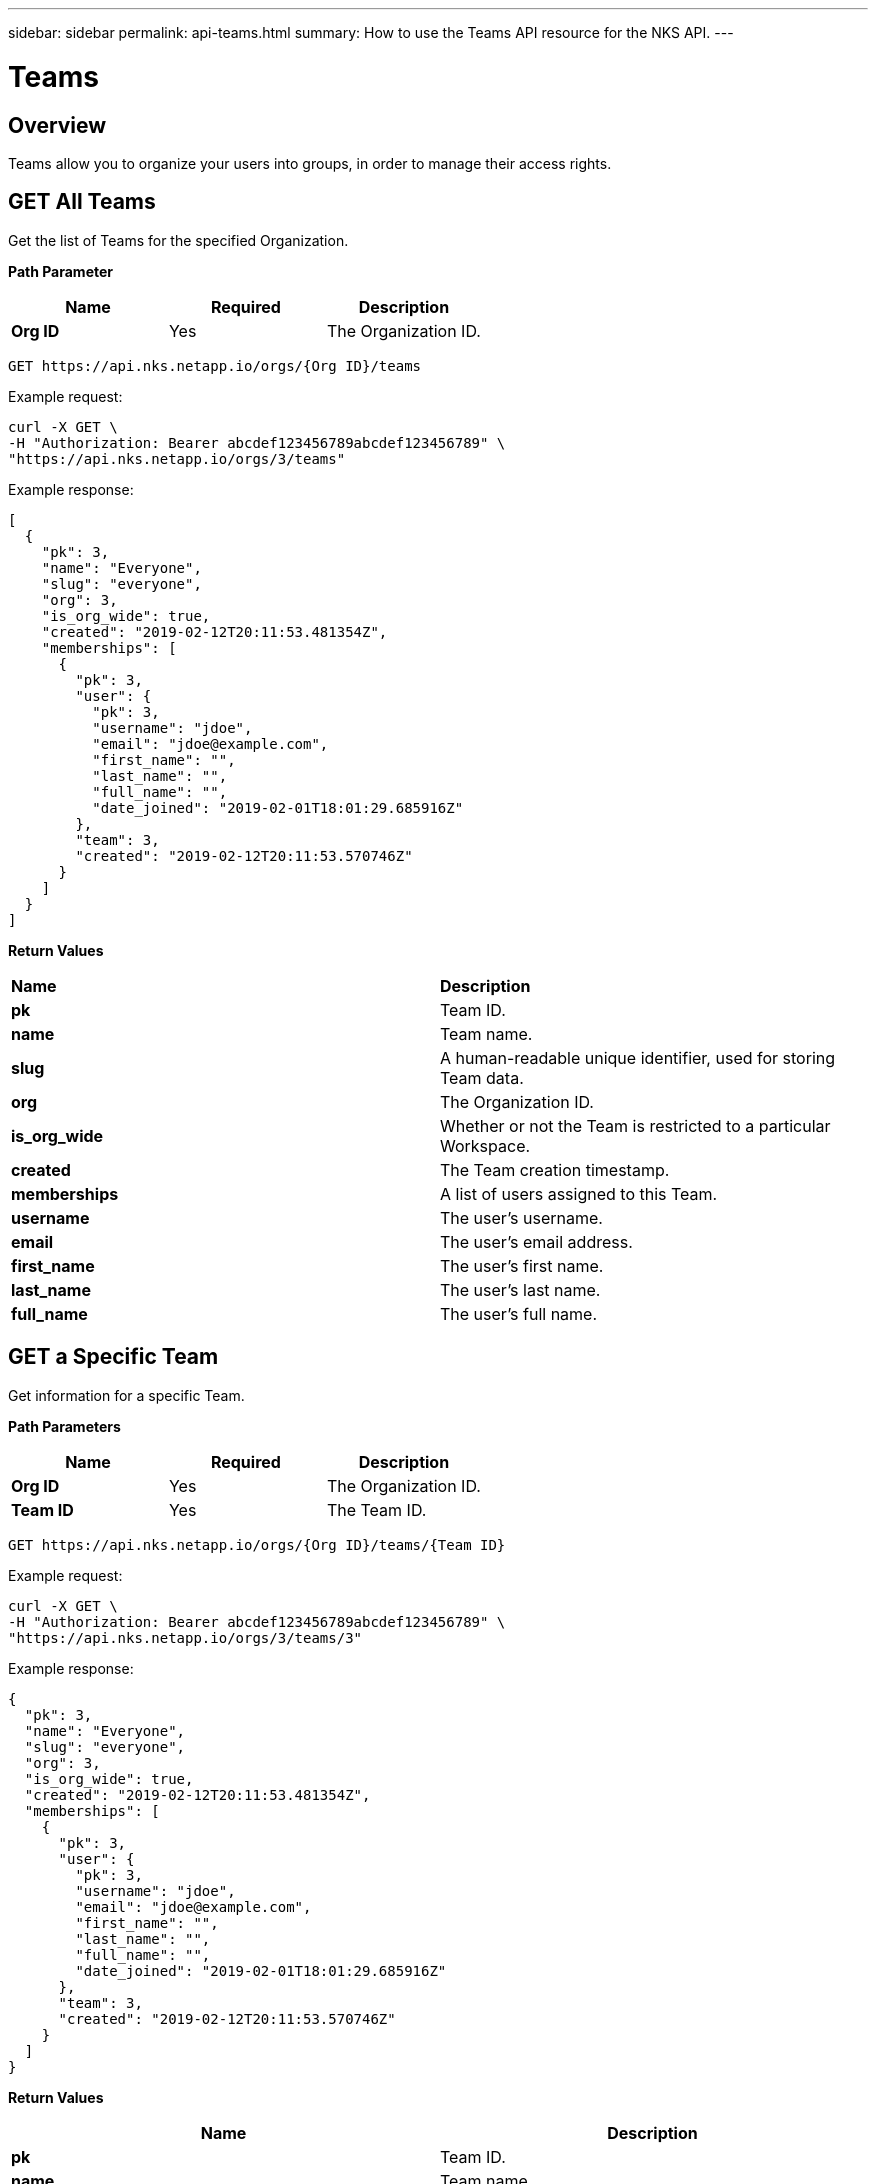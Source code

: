 ---
sidebar: sidebar
permalink: api-teams.html
summary: How to use the Teams API resource for the NKS API.
---

= Teams

== Overview

Teams allow you to organize your users into groups, in order to manage their access rights.

== GET All Teams

Get the list of Teams for the specified Organization.

**Path Parameter**
|===
|**Name** | **Required** | **Description**

|**Org ID** | Yes | The Organization ID.
|===

[source,shell]
----
GET https://api.nks.netapp.io/orgs/{Org ID}/teams
----

Example request:

[source,shell]
----
curl -X GET \
-H "Authorization: Bearer abcdef123456789abcdef123456789" \
"https://api.nks.netapp.io/orgs/3/teams"
----

Example response:

[source,json]
----
[
  {
    "pk": 3,
    "name": "Everyone",
    "slug": "everyone",
    "org": 3,
    "is_org_wide": true,
    "created": "2019-02-12T20:11:53.481354Z",
    "memberships": [
      {
        "pk": 3,
        "user": {
          "pk": 3,
          "username": "jdoe",
          "email": "jdoe@example.com",
          "first_name": "",
          "last_name": "",
          "full_name": "",
          "date_joined": "2019-02-01T18:01:29.685916Z"
        },
        "team": 3,
        "created": "2019-02-12T20:11:53.570746Z"
      }
    ]
  }
]
----

**Return Values**
|===

|**Name** | **Description**

|**pk** | Team ID.
|**name** | Team name.
|**slug** | A human-readable unique identifier, used for storing Team data.
|**org** | The Organization ID.
|**is_org_wide** | Whether or not the Team is restricted to a particular Workspace.
|**created** | The Team creation timestamp.
|**memberships** | A list of users assigned to this Team.
|**username** | The user's username.
|**email** | The user's email address.
|**first_name** | The user's first name.
|**last_name** | The user's last name.
|**full_name** | The user's full name.
|===

== GET a Specific Team

Get information for a specific Team.

**Path Parameters**
|===
|**Name** | **Required** | **Description**

|**Org ID** | Yes | The Organization ID.
|**Team ID** | Yes | The Team ID.
|===

[source,shell]
----
GET https://api.nks.netapp.io/orgs/{Org ID}/teams/{Team ID}
----

Example request:

[source,shell]
----
curl -X GET \
-H "Authorization: Bearer abcdef123456789abcdef123456789" \
"https://api.nks.netapp.io/orgs/3/teams/3"
----

Example response:

[source,json]
----
{
  "pk": 3,
  "name": "Everyone",
  "slug": "everyone",
  "org": 3,
  "is_org_wide": true,
  "created": "2019-02-12T20:11:53.481354Z",
  "memberships": [
    {
      "pk": 3,
      "user": {
        "pk": 3,
        "username": "jdoe",
        "email": "jdoe@example.com",
        "first_name": "",
        "last_name": "",
        "full_name": "",
        "date_joined": "2019-02-01T18:01:29.685916Z"
      },
      "team": 3,
      "created": "2019-02-12T20:11:53.570746Z"
    }
  ]
}
----

**Return Values**
|===
|**Name** | **Description**

|**pk** | Team ID.
|**name** | Team name.
|**slug** | A human-readable unique identifier, used for storing Team data.
|**org** | The Organization ID.
|**is_org_wide** | Whether or not the Team is restricted to a particular Workspace.
|**created** | The Team creation timestamp.
|**memberships** | A list of users assigned to this Team.
|**username** | The user's username.
|**email** | The user's email address.
|**first_name** | The user's first name.
|**last_name** | The user's last name.
|**full_name** | The user's full name.
|===

== POST Create a New Team

Create a new Team in the specified Organization.

[source,shell]
----
POST https://api.nks.netapp.io/orgs/{Org ID}/teams
----

Example Request:

[source,shell]
----
curl -X POST \
-H "Content-Type: application/json" \
-H "Authorization: Bearer abcdef123456789abcdef123456789" \
-d @add-team.json \
"https://api.nks.netapp.io/orgs/3/teams"
----

Contents of `add-team.json`:

[source,json]
----
{
  "name": "My New Team"
}
----

Example response:

[source,json]
----
{
  "pk": 4,
  "name": "My New Team",
  "slug": "my-new-team",
  "org": 3,
  "is_org_wide": false,
  "created": "2019-03-01T19:52:23.087626Z",
  "memberships": [

  ]
}
----

**Values**
|===
|**Name** | **Required** | **Type** | **Description**

|**name** | Yes | String | Team name.
|**is_org_wide** | No | Boolean | Whether or not the Team is restricted to a particular Workspace. Allowed values are `true` or `false`.
|===

**Return Values**
|===
|**Name** | **Description**

|**pk** | Team ID.
|**name** | Team name.
|**slug** | A human-readable unique identifier, used for storing Team data.
|**org** | The Organization ID.
|**is_org_wide** | Whether or not the Team is restricted to a particular Workspace.
|**created** | The Team creation timestamp.
|===

== PATCH Update a Team

Update the specified Team. This example adds the first user to the Team.

WARNING: You must include ALL users in your request, not just the new user. The contents of this file will overwrite the existing list of users on the Team.

For example, to add a second user to the team, the contents of `add-team-member.json` should read:

[source,json]
----
{"memberships":[{"user":3},{"user":4}]}
----

**Path Parameters**
|===
|**Name** | **Required** | **Description**

|**Org ID** | Yes | The Organization ID.
|**Team ID** | Yes | The Team ID.
|===

[source,shell]
----
PATCH https://api.nks.netapp.io/orgs/{Org ID}/teams/{Team ID}
----

Example Request: Add the first user to the team from the contents of a JSON file.

NOTE: See warning above about adding additional users.

[source,shell]
----
curl -X PATCH \
-H "Content-Type: application/json" \
-H "Authorization: Bearer abcdef123456789abcdef123456789" \
-d @add-team-member.json \
"https://api.nks.netapp.io/orgs/3/teams/3"
----

Contents of `add-team-member.json`:

[source,json]
----
{
  "memberships": [
    {
      "user": 3
    }
  ]
}
----

Example response:

[source,json]
----
{
  "pk": 3,
  "name": "Everyone",
  "slug": "everyone",
  "org": 3,
  "is_org_wide": true,
  "created": "2019-02-12T20:11:53.481354Z",
  "memberships": [
    {
      "pk": 4,
      "user": {
        "pk": 3,
        "username": "jdoe",
        "email": "jdoe@example.com",
        "first_name": "",
        "last_name": "",
        "full_name": "",
        "date_joined": "2019-02-01T18:01:29.685916Z"
      },
      "team": 3,
      "created": "2019-03-01T20:32:15.325914Z"
    }
  ]
}
----

**Values**
|===
|**Name** | **Type** | **Description**

|**name** | String | Team name.
|**is_org_wide** | Boolean | Whether or not the Team is restricted to a particular Workspace. Allowed values are `true` or `false`.
|**memberships** | Update the list of users.
|**user** | The user ID.
|**username** | The user name.
|**email** | The user's email address.
|**first_name** | The user's first name.
|**last_name** | The user's last name.
|**full_name** | The user's full name.
|===

**Return Values**
|===
|**Name** | **Description**

|**pk** | Team ID.
|**name** | Team name.
|**slug** | A human-readable unique identifier, used for storing Team data.
|**org** | The Organization ID.
|**is_org_wide** | Whether or not the Team is restricted to a particular Workspace.
|**created** | The Team creation timestamp.
|**memberships** | Update the list of users.
|**user** | The user ID.
|**username** | The user name.
|**email** | The user's email address.
|**first_name** | The user's first name.
|**last_name** | The user's last name.
|**full_name** | The user's full name.
|===

## DELETE a Team

Delete the specified Team.

**Path Parameters**
|===
|**Name** | **Required** | **Description**

|**Org ID** | Yes | The Organization ID.
|**Team ID** | Yes | The Team ID.
|===

[source,shell]
----
DELETE https://api.nks.netapp.io/orgs/{Org ID}/teams/{Team ID}
----

Example request:

[source,shell]
----
curl -X DELETE \
-H "Authorization: Bearer abcdef123456789abcdef123456789" \
"https://api.nks.netapp.io/orgs/3/teams/3"
----

If the team is successfully deleted, this command returns an empty response with status code `204`.
